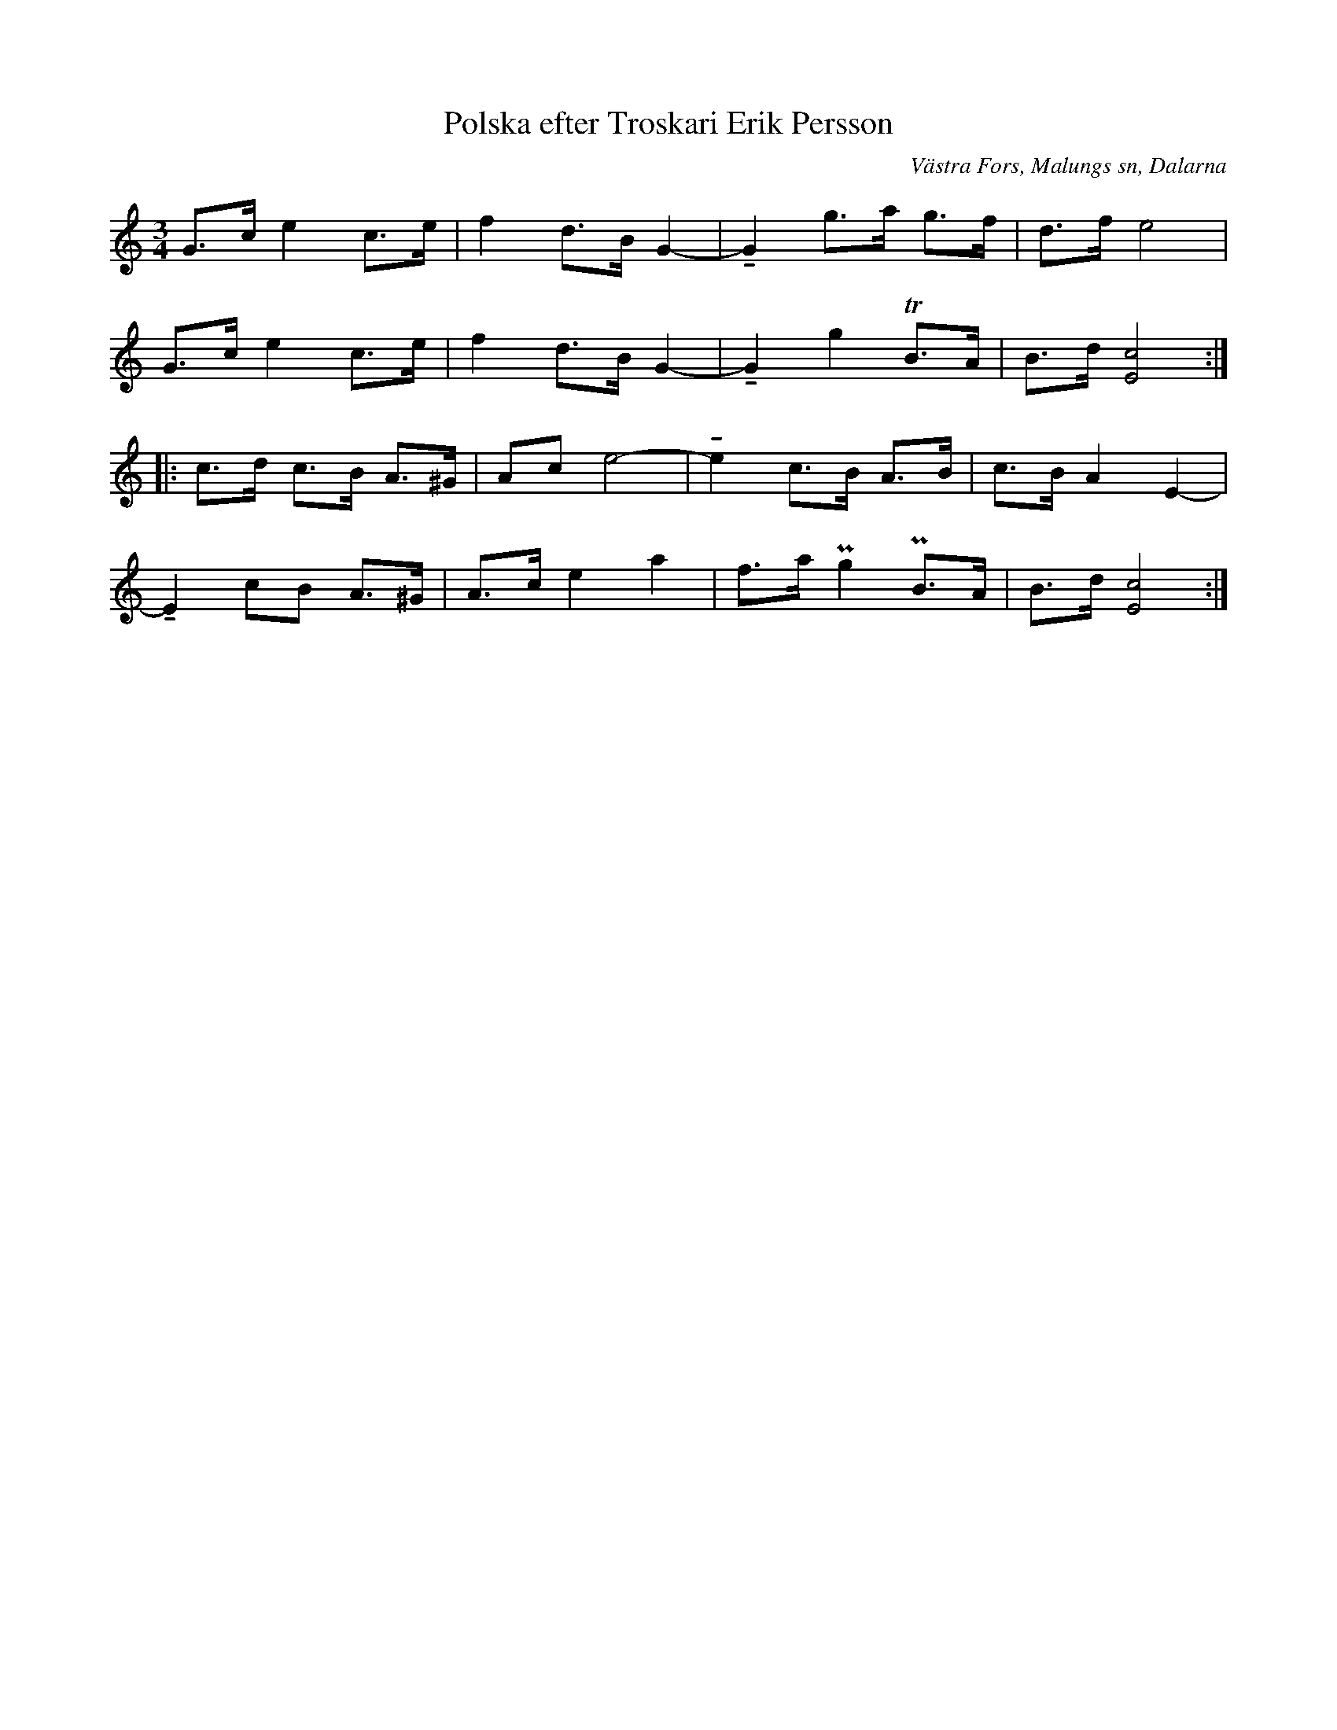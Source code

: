 %%abc-charset utf-8

X:339
T:Polska efter Troskari Erik Persson
B:EÖ, nr 339
S:efter Troskari Erik Persson
R:Polska
O:Västra Fors, Malungs sn, Dalarna
Z:Nils L
L:1/8
M:3/4
U:t=tenuto
K:c
G>c e2 c>e | f2 d>B G2- | tG2 g>a g>f | d>f e4 |
G>c e2 c>e | f2 d>B G2- | tG2 g2 TB>A | B>d [E4c4] ::
c>d c>B A>^G | Ac e4- | te2 c>B A>B | c>B A2 E2- |
tE2 cB A>^G | A>c e2 a2 | f>a Pg2 PB>A | B>d [cE]4 :|

